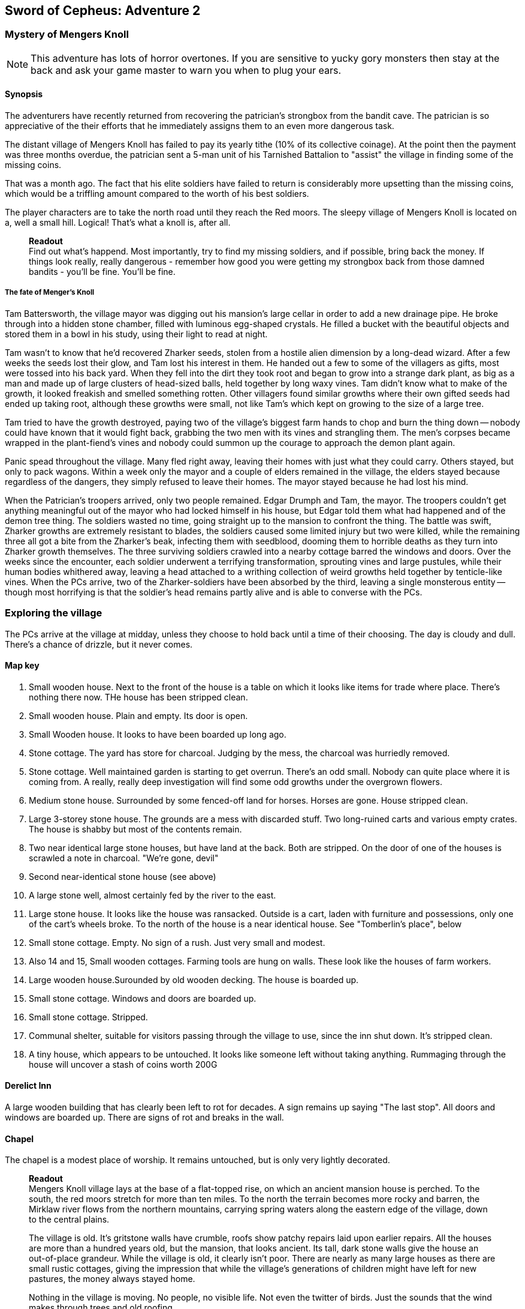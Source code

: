 == Sword of Cepheus: Adventure 2

=== Mystery of Mengers Knoll

NOTE: This adventure has lots of horror overtones. If you are sensitive to yucky gory monsters then stay at the back and ask your game master to warn you when to plug your ears.

==== Synopsis

The adventurers have recently returned from recovering the patrician's strongbox from the bandit cave. The patrician is so appreciative of the their efforts that he immediately assigns them to an even more dangerous task.

The distant village of Mengers Knoll has failed to pay its yearly tithe (10% of its collective coinage). At the point then the payment was three months overdue, the patrician sent a 5-man unit of his Tarnished Battalion to "assist" the village in finding some of the missing coins.

That was a month ago. The fact that his elite soldiers have failed to return is considerably more upsetting than the missing coins, which would be a triffling amount compared to the worth of his best soldiers.

The player characters are to take the north road until they reach the Red moors. The sleepy village of Mengers Knoll is located on a, well a small hill. Logical! That's what a knoll is, after all.


____
*Readout* +
Find out what's happend. Most importantly, try to find my missing soldiers, and if possible, bring back the money. If things look really, really dangerous - remember how good you were getting my strongbox back from those damned bandits - you'll be fine. You'll be fine.
____

===== The fate of Menger's Knoll

Tam Battersworth, the village mayor was digging out his mansion's large cellar in order to add a new drainage pipe. He broke through into a hidden stone chamber, filled with luminous egg-shaped crystals. He filled a bucket with the beautiful objects and stored them in a bowl in his study, using their light to read at night.

Tam wasn't to know that he'd recovered Zharker seeds, stolen from a hostile alien dimension by a long-dead wizard. After a few weeks the seeds lost their glow, and Tam lost his interest in them. He handed out a few to some of the villagers as gifts, most were tossed into his back yard. When they fell into the dirt they took root and began to grow into a strange dark plant, as big as a man and made up of large clusters of head-sized balls, held together by long waxy vines. Tam didn't know what to make of the growth, it looked freakish and smelled something rotten. Other villagers found similar growths where their own gifted seeds had ended up taking root, although these growths were small, not like Tam's which kept on growing to the size of a large tree.

Tam tried to have the growth destroyed, paying two of the village's biggest farm hands to chop and burn the thing down -- nobody could have known that it would fight back, grabbing the two men with its vines and strangling them. The men's corpses became wrapped in the plant-fiend's vines and nobody could summon up the courage to approach the demon plant again.

Panic spead throughout the village. Many fled right away, leaving their homes with just what they could carry. Others stayed, but only to pack wagons. Within a week only the mayor and a couple of elders remained in the village, the elders stayed because regardless of the dangers, they simply refused to leave their homes. The mayor stayed because he had lost his mind.

When the Patrician's troopers arrived, only two people remained. Edgar Drumph and Tam, the mayor. The troopers couldn't get anything meaningful out of the mayor who had locked himself in his house, but Edgar told them what had happened and of the demon tree thing. The soldiers wasted no time, going straight up to the mansion to confront the thing. The battle was swift, Zharker growths are extremely resistant to blades, the soldiers caused some limited injury but two were killed, while the remaining three all got a bite from the Zharker's beak, infecting them with seedblood, dooming them to horrible deaths as they turn into Zharker growth themselves. The three surviving soldiers crawled into a nearby cottage barred the windows and doors. Over the weeks since the encounter, each soldier underwent a terrifying transformation, sprouting vines and large pustules, while their human bodies whithered away, leaving a head attached to a writhing collection of weird growths held together by tenticle-like vines. When the PCs arrive, two of the Zharker-soldiers have been absorbed by the third, leaving a single monsterous entity -- though most horrifying is that the soldier's head remains partly alive and is able to converse with the PCs.

=== Exploring the village

The PCs arrive at the village at midday, unless they choose to hold back until a time of their choosing. The day is cloudy and dull. There's a chance of drizzle, but it never comes. 

==== Map key

1. Small wooden house. Next to the front of the house is a table on which it looks like items for trade where place. There's nothing there now. THe house has been stripped clean.

2. Small wooden house. Plain and empty. Its door is open.

3. Small Wooden house. It looks to have been boarded up long ago. 

4. Stone cottage. The yard has store for charcoal. Judging by the mess, the charcoal was hurriedly removed.

5. Stone cottage. Well maintained garden is starting to get overrun. There's an odd small. Nobody can quite place where it is coming from. A really, really deep investigation will find some odd growths under the overgrown flowers.

6. Medium stone house. Surrounded by some fenced-off land for horses. Horses are gone. House stripped clean.

7. Large 3-storey stone house. The grounds are a mess with discarded stuff. Two long-ruined carts and various empty crates. The house is shabby but most of the contents remain. 

8. Two near identical large stone houses, but have land at the back. Both are stripped. On the door of one of the houses is scrawled a note in charcoal. "We're gone, devil"

9. Second near-identical stone house (see above)

10. A large stone well, almost certainly fed by the river to the east.

11. Large stone house. It looks like the house was ransacked. Outside is a cart, laden with furniture and possessions, only one of the cart's wheels broke. To the north of the house is a near identical house. See "Tomberlin's place", below

12. Small stone cottage. Empty. No sign of a rush. Just very small and modest.

13. Also 14 and 15, Small wooden cottages. Farming tools are hung on walls. These look like the houses of farm workers.

16. Large wooden house.Surounded by old wooden decking. The house is boarded up.

17. Small stone cottage. Windows and doors are boarded up.

18. Small stone cottage. Stripped.

19. Communal shelter, suitable for visitors passing through the village to use, since the inn shut down. It's stripped clean.

20. A tiny house, which appears to be untouched. It looks like someone left without taking anything. Rummaging through the house will uncover a stash of coins worth 200G

==== Derelict Inn

A large wooden building that has clearly been left to rot for decades. A sign remains up saying "The last stop". All doors and windows are boarded up. There are signs of rot and breaks in the wall. 

==== Chapel

The chapel is a modest place of worship. It remains untouched, but is only very lightly decorated.


____
*Readout* +
Mengers Knoll village lays at the base of a flat-topped rise, on which an ancient mansion house is perched. To the south, the red moors stretch for more than ten miles. To the north the terrain becomes more rocky and barren, the Mirklaw river flows from the northern mountains, carrying spring waters along the eastern edge of the village, down to the central plains.

The village is old. It's gritstone walls have crumble, roofs show patchy repairs laid upon earlier repairs. All the houses are more than a hundred years old, but the mansion, that looks ancient. Its tall, dark stone walls give the house an out-of-place grandeur. While the village is old, it clearly isn't poor. There are nearly as many large houses as there are small rustic cottages, giving the impression that while the village's generations of children might have left for new pastures, the money always stayed home.

Nothing in the village is moving. No people, no visible life. Not even the twitter of birds. Just the sounds that the wind makes through trees and old roofing.
____

The village is deathly quiet, as the PCs approach from the main road, they see no activity at all. Nothing. It's obvious that the village is diserted. Mengers Knoll is small, there are fewer than 25 properties, in addition to a chapel, there's a long boarded-up inn house just across the Mirklaw river and rising above the village, an old mansion house which looks to predate the village by hundreds of years.

The PCs can explore the village, they find each cottage to be deserted, some look to have been left untouched with food in mid-preparation, tasks seemingly dropped in a moment. Other cottages have been quickly stripped, heavy items left in piles outside their doors. Something caused people to run, although there are no signs of an attack, no burning or apparently damage to the village itself.

==== A dog and a ....thing

The PCs see a dog, it's running full speed between two houses. Then the PCs see something else. Not much bigger than a dog, something hard to describe. A collection of black bods entwined in narrow tenticle-like vines that act as legs. It appears to be chasing the dog. Both dog and thing are gone almost as soon as they're seen. Neither are seen again.

==== A sickly horse called Tubin

The PCs hear something close to the village centre, something big struggling to draw breath... The PCs find a tinker's cart, piled with wooden boxes in the adjacement garden of one of the cottages is a horse, accompanied by a the tinker. When he sees the PCs he'll act quite manic. Thankful to see people. He is very spooked. His horse looks sickly, it has wounds around its face. The tinker explains that he comes to the village a couple of times a year. On arriving a few days ago he found the place deserted. He took his horse into the garden to each grass, while he searched for signs of life, however when he got back it had been caught in a horrible black/blue plant growth, with vines attached to its head. He managed to cut the vines away but his horse, Tubin is still too sickly to move.

When asked what has happened here, he says that he heard movement and murmering from old Tomberlin Tooky's house, which has been fortified from the inside. He points out the largest house off the village square, which is across the road from the chapel.

==== Tomberlin's place

A large stone build house, one of a number in the village that look grander than the smaller cottages. It's windows have been blocked by furniture and timber. The two doors have also been locked and quickly baracaded.

If the PCs call in they'll hear movement. If the shout from a window they'll hear movement and then rasping and ...is that a voice. The voice will tell them to run. 

*Questions that get answers:* 

* Who are you? +
_I'm captain James Creed of the Tarnished batalion, dispatched....  I don't know how long ago._
* Will you let us in?  +
_NO! NO! NO! I can't, too dangerous, too dangerous. Gone really, I'm not here. Not any more. Go away. Go away._
* What happened? +
_We came to take possession of the village's due taxes or repossess possessions of equivalent value. We found the village deserted. Only the major and an old farmer remained. They told us that the major had found some glowing crystals in a hidden room he found in his cellar. The things stopped glowing and ended up being tossed into his garden, a few in also ended up in some of the villager's homes, but they didn't grow. A horror. A demon plant._

The only other thing that the Zharker-Creed will say is "Get away from here, it's dangerous", or "Burn this place, burn everything. BURN ME"...

If the PCs break into the Tomberlin house, they'll be confronted by a terrifying thing - a cluster of head-sized balls surrounded by writhing tenticle-vines. Attached to the thing is the head of James  Creed, attached to a withered lifeless body that dangles from the thing like a bag of bones. It will attach the nearest player.

==== The Mansion House

Up the hill is a large old house, surrounded by a crumbling stone wall. The mansion has been deserted and can be explored. The main points of interest are the study and the cellar. 

In the Study is a large journal. The last pages tell the story of Tam Battersworth's discovery. The thing that grew, the horrible deaths of the two villagers. After that the notes become almost unreadible. It seems that Battersworth had a grimouire in his library that was part of the house when he moved here as a boy. His father called the book evil and had it burned, but he remembered looking through the book as a small child, it was full of descriptions of monsters and demons. One was a demon tree called a Zharker. He didn't remember this or realise until it was too late.  

In the cellar, where digging appears to have uncovered a door to a carved stone room. On the walls are strange pictures, showing what look like strange worlds connected by doors. It looks like the chamber might have been secretly made by the mansion's original builder, hundreds of years ago. There are a handful of glowing crystals scattered on the floor.

==== The thing in the grounds

Behind the mansion is a strange black growth, 4 metres tall. It's body is a stack of black and grey pods some spherical, others shaped like kidney beans, wrapped by countless thin vines that seem to flex and squirm.

The Zhirker will not move unless attacked. The PCs can roll an tactics to think that they know that attacking with weapons will almost certainly fail, and that it may attack back. Maybe the best thing to do is the prepare some indirect attack that the thing won't be able to resist. Good ideas should be effective, bad ideas will result in a battle with the flailing Zhirker, which might run away, if it sense a danger that it cannot fight.

* Make a bomb - there are enough materials in the village to create a primitive explosive. If comined with scrap metal, it could mortally wound the Zhirker.

* Burn it - surrounding the thing with a mountain of wood will work but unless its path is blocked it will uproot and try to escape the fire.

* Poisonous chemicals, such as caustics might slowly kill the thing, but it would take too long. 

* Any physical attack will awaken the thing and begin a terrible fight. The PCs are unlikely to best it in a sword fight and will quickly realise that they just need to escape.

==== Aftermath

The PCs can uncover a small box of coins in the mansion. More than enough to cover the tithe. The patrician will be extremely sad to learn of the loss of his soldiers. _"I won't make the mistake of sending my best men, next time. Not now I have you .... also very fine people to call upon..."_









